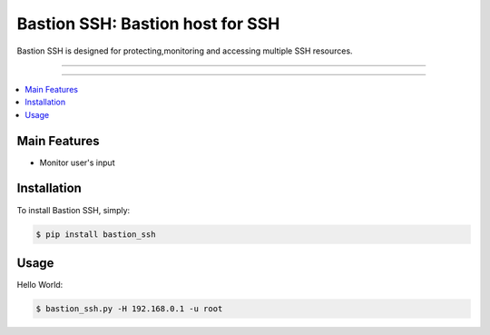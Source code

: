 ****************************************
Bastion SSH: Bastion host for SSH
****************************************

Bastion SSH is designed for protecting,monitoring and accessing multiple SSH resources.

-----

|pypiv| |pypidm| |unix_build| |coverage| |gitter| |bitdeli|

-----

.. contents::
    :local:
    :depth: 1
    :backlinks: none

=============
Main Features
=============

* Monitor user's input

============
Installation
============

To install Bastion SSH, simply:

.. code-block:: bash

    $ pip install bastion_ssh

=====
Usage
=====

Hello World:

.. code-block:: bash

    $ bastion_ssh.py -H 192.168.0.1 -u root


.. |pypiv| image:: https://img.shields.io/pypi/v/bastion_ssh.svg
    :target: https://pypi.python.org/pypi/bastion_ssh
    :alt: Latest version released on PyPi

.. |pypidm| image:: https://img.shields.io/pypi/dm/bastion_ssh.svg
    :target: https://pypi.python.org/pypi/bastion_ssh
    :alt: Latest version released on PyPi

.. |coverage| image:: https://img.shields.io/coveralls/jkbrzt/httpie/master.svg
    :target: https://coveralls.io/r/wcc526/bastion-ssh?branch=master
    :alt: Test coverage

.. |unix_build| image:: https://img.shields.io/travis/wcc526/bastion-ssh/master.svg
    :target: https://travis-ci.org/wcc526/bastion-ssh
    :alt: Build status of the master branch on Mac/Linux

.. |gitter| image:: https://badges.gitter.im/wcc526/bastion-ssh.svg
    :target: https://gitter.im/wcc526/bastion-ssh
    :alt: Chat on Gitter

.. |bitdeli| image:: https://d2weczhvl823v0.cloudfront.net/wcc526/bastion-ssh/trend.png
     :target: https://bitdeli.com/free
     :alt: Bitdeli badge
